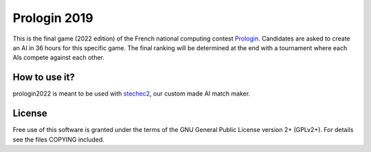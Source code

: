 Prologin 2019
=============

This is the final game (2022 edition) of the French national computing contest
`Prologin <https://prologin.org/>`_. Candidates are asked to create an AI in 36
hours for this specific game. The final ranking will be determined at the end
with a tournament where each AIs compete against each other.

How to use it?
--------------

prologin2022 is meant to be used with `stechec2
<https://github.com/prologin/stechec2/>`_, our custom made AI match maker.

License
-------

Free use of this software is granted under the terms of the GNU General Public
License version 2+ (GPLv2+). For details see the files COPYING included.
